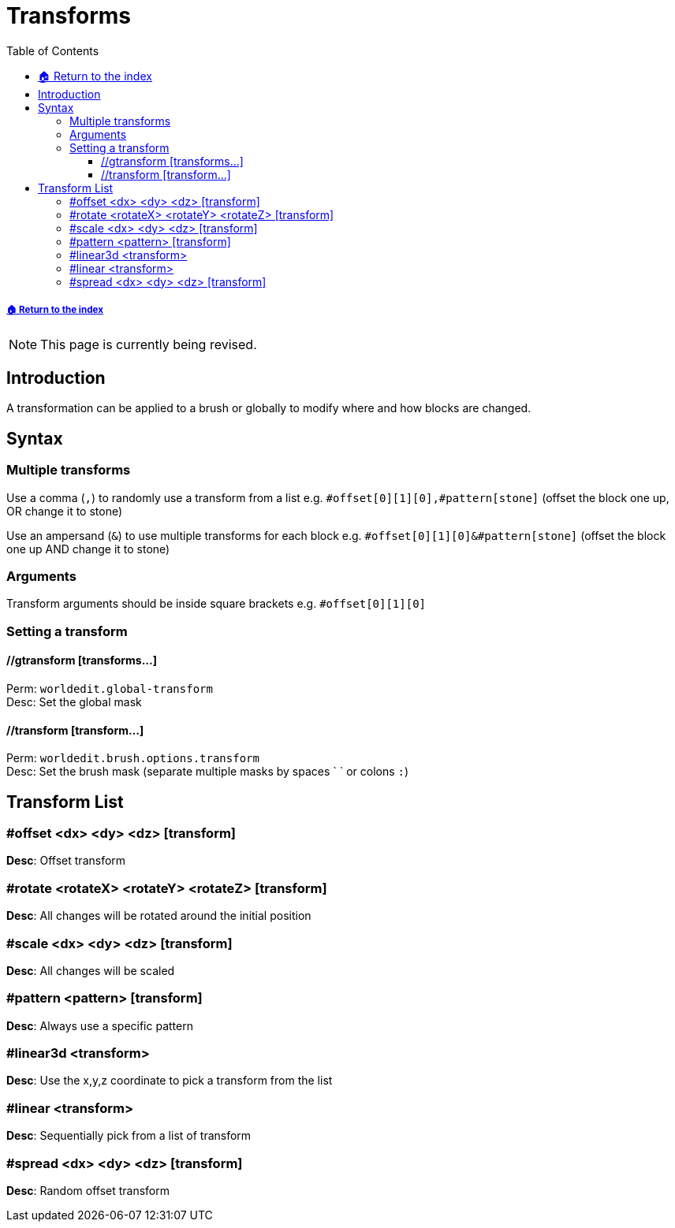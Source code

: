= Transforms
:toc: left
:toclevels: 3
:icons: font

===== xref:../README.adoc[🏠 Return to the index]

[NOTE]
This page is currently being revised.

== Introduction

A transformation can be applied to a brush or globally to modify where and how blocks are changed.

== Syntax

=== Multiple transforms

Use a comma (`,`) to randomly use a transform from a list e.g. `#offset[0][1][0],#pattern[stone]` (offset the block one up, OR change it to stone)

Use an ampersand (`&`) to use multiple transforms for each block e.g. `#offset[0][1][0]&#pattern[stone]` (offset the block one up AND change it to stone)

=== Arguments

Transform arguments should be inside square brackets e.g. `#offset[0][1][0]`

=== Setting a transform

==== //gtransform [transforms...]

Perm: `worldedit.global-transform`  +
Desc: Set the global mask

==== //transform [transform...]

Perm: `worldedit.brush.options.transform`  +
Desc: Set the brush mask (separate multiple masks by spaces ` ` or colons `:`)

== Transform List

=== #offset <dx> <dy> <dz> [transform]

*Desc*: Offset transform

=== #rotate <rotateX> <rotateY> <rotateZ> [transform]

*Desc*: All changes will be rotated around the initial position

=== #scale <dx> <dy> <dz> [transform]

*Desc*: All changes will be scaled

=== #pattern <pattern> [transform]

*Desc*: Always use a specific pattern

=== #linear3d <transform>

*Desc*: Use the x,y,z coordinate to pick a transform from the list

=== #linear <transform>

*Desc*: Sequentially pick from a list of transform

=== #spread <dx> <dy> <dz> [transform]

*Desc*: Random offset transform
